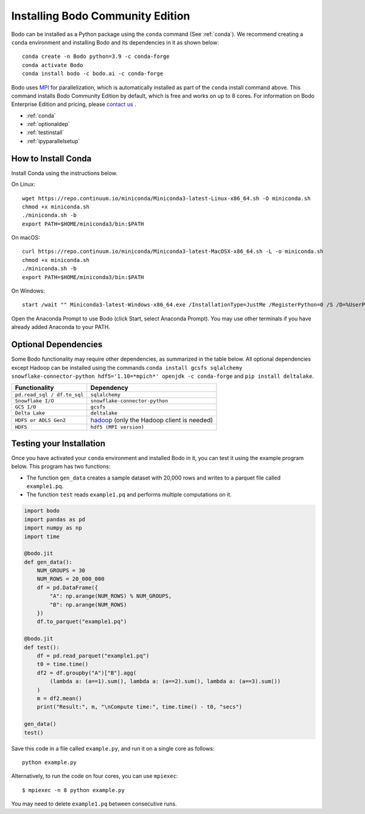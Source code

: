 .. _install:


Installing Bodo Community Edition
=================================

Bodo can be installed as a Python package using the ``conda`` command (See :ref:`conda`).
We recommend creating a ``conda`` environment and installing
Bodo and its dependencies in it as shown below::

    conda create -n Bodo python=3.9 -c conda-forge
    conda activate Bodo
    conda install bodo -c bodo.ai -c conda-forge

Bodo uses `MPI <https://en.wikipedia.org/wiki/Message_Passing_Interface>`_ for parallelization,
which is automatically installed as part of
the ``conda`` install command above. This command installs Bodo Community Edition by default, which is free and
works on up to 8 cores. For information on Bodo Enterprise Edition and pricing, please `contact us <https://bodo.ai/contact/>`_ .

- :ref:`conda`
- :ref:`optionaldep`
- :ref:`testinstall`
- :ref:`ipyparallelsetup`

.. seealso:: :ref:`enterprise`

.. _conda:

How to Install Conda
--------------------
Install Conda using the instructions below.

On Linux::

    wget https://repo.continuum.io/miniconda/Miniconda3-latest-Linux-x86_64.sh -O miniconda.sh
    chmod +x miniconda.sh
    ./miniconda.sh -b
    export PATH=$HOME/miniconda3/bin:$PATH

On macOS::

    curl https://repo.continuum.io/miniconda/Miniconda3-latest-MacOSX-x86_64.sh -L -o miniconda.sh
    chmod +x miniconda.sh
    ./miniconda.sh -b
    export PATH=$HOME/miniconda3/bin:$PATH

On Windows::

    start /wait "" Miniconda3-latest-Windows-x86_64.exe /InstallationType=JustMe /RegisterPython=0 /S /D=%UserProfile%\Miniconda3

Open the Anaconda Prompt to use Bodo (click Start, select Anaconda Prompt). You may use other terminals if you have already added Anaconda to your PATH.

.. _optionaldep:

Optional Dependencies
---------------------

Some Bodo functionality may require other dependencies, as summarized in the table below.
All optional dependencies except Hadoop can be
installed using the commands ``conda install gcsfs sqlalchemy snowflake-connector-python
hdf5='1.10=*mpich*' openjdk -c conda-forge`` and ``pip install
deltalake``.

.. list-table::
   :header-rows: 1

   * - Functionality
     - Dependency
   * - ``pd.read_sql / df.to_sql``
     - ``sqlalchemy``
   * - ``Snowflake I/O``
     - ``snowflake-connector-python``
   * - ``GCS I/O``
     - ``gcsfs``
   * - ``Delta Lake``
     - ``deltalake``
   * - ``HDFS or ADLS Gen2``
     - `hadoop <http://hadoop.apache.org/docs/stable/>`_ (only the Hadoop client is needed)
   * - ``HDF5``
     - ``hdf5 (MPI version)``

.. _testinstall :

Testing your Installation
--------------------------

Once you have activated your ``conda`` environment and installed Bodo in it, you can test it using the example program below.
This program has two functions:

- The function ``gen_data`` creates a sample dataset with 20,000 rows and writes to a parquet file called ``example1.pq``.
- The function ``test`` reads ``example1.pq`` and performs multiple computations on it.

.. code-block:: python3

    import bodo
    import pandas as pd
    import numpy as np
    import time

    @bodo.jit
    def gen_data():
        NUM_GROUPS = 30
        NUM_ROWS = 20_000_000
        df = pd.DataFrame({
            "A": np.arange(NUM_ROWS) % NUM_GROUPS,
            "B": np.arange(NUM_ROWS)
        })
        df.to_parquet("example1.pq")

    @bodo.jit
    def test():
        df = pd.read_parquet("example1.pq")
        t0 = time.time()
        df2 = df.groupby("A")["B"].agg(
            (lambda a: (a==1).sum(), lambda a: (a==2).sum(), lambda a: (a==3).sum())
        )
        m = df2.mean()
        print("Result:", m, "\nCompute time:", time.time() - t0, "secs")

    gen_data()
    test()

Save this code in a file called ``example.py``, and run it on a single core as follows::

    python example.py

Alternatively, to run the code on four cores, you can use ``mpiexec``::

    $ mpiexec -n 8 python example.py

You may need to delete ``example1.pq`` between consecutive runs.


.. seealso:: :ref:`ipyparallelsetup`
